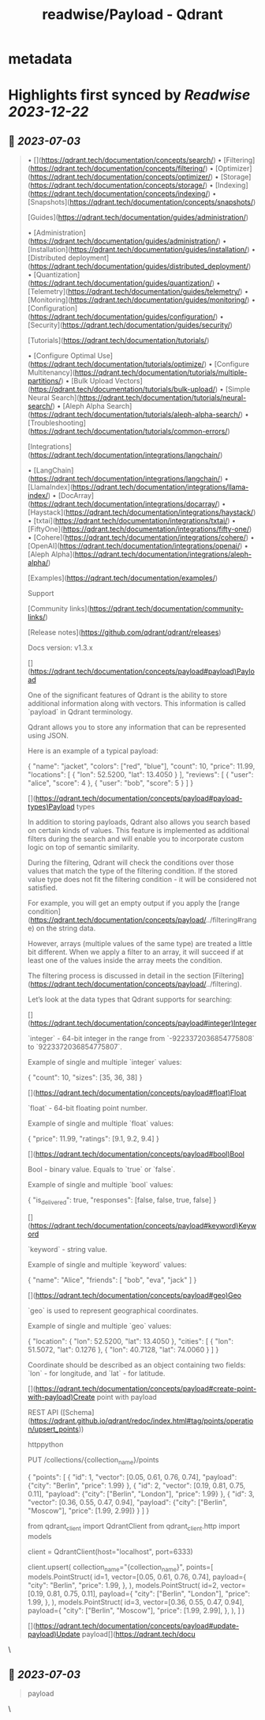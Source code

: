 :PROPERTIES:
:title: readwise/Payload - Qdrant
:END:


* metadata
:PROPERTIES:
:author: [[qdrant.tech]]
:full-title: "Payload - Qdrant"
:category: [[articles]]
:url: https://qdrant.tech/documentation/concepts/payload/
:image-url: https://qdrant.tech/images/social_preview.png
:END:

* Highlights first synced by [[Readwise]] [[2023-12-22]]
** 📌 [[2023-07-03]]
#+BEGIN_QUOTE
•   [](https://qdrant.tech/documentation/concepts/search/)
•   [Filtering](https://qdrant.tech/documentation/concepts/filtering/)
•   [Optimizer](https://qdrant.tech/documentation/concepts/optimizer/)
•   [Storage](https://qdrant.tech/documentation/concepts/storage/)
•   [Indexing](https://qdrant.tech/documentation/concepts/indexing/)
•   [Snapshots](https://qdrant.tech/documentation/concepts/snapshots/)

[Guides](https://qdrant.tech/documentation/guides/administration/)

•   [Administration](https://qdrant.tech/documentation/guides/administration/)
•   [Installation](https://qdrant.tech/documentation/guides/installation/)
•   [Distributed deployment](https://qdrant.tech/documentation/guides/distributed_deployment/)
•   [Quantization](https://qdrant.tech/documentation/guides/quantization/)
•   [Telemetry](https://qdrant.tech/documentation/guides/telemetry/)
•   [Monitoring](https://qdrant.tech/documentation/guides/monitoring/)
•   [Configuration](https://qdrant.tech/documentation/guides/configuration/)
•   [Security](https://qdrant.tech/documentation/guides/security/)

[Tutorials](https://qdrant.tech/documentation/tutorials/)

•   [Configure Optimal Use](https://qdrant.tech/documentation/tutorials/optimize/)
•   [Configure Multitenancy](https://qdrant.tech/documentation/tutorials/multiple-partitions/)
•   [Bulk Upload Vectors](https://qdrant.tech/documentation/tutorials/bulk-upload/)
•   [Simple Neural Search](https://qdrant.tech/documentation/tutorials/neural-search/)
•   [Aleph Alpha Search](https://qdrant.tech/documentation/tutorials/aleph-alpha-search/)
•   [Troubleshooting](https://qdrant.tech/documentation/tutorials/common-errors/)

[Integrations](https://qdrant.tech/documentation/integrations/langchain/)

•   [LangChain](https://qdrant.tech/documentation/integrations/langchain/)
•   [LlamaIndex](https://qdrant.tech/documentation/integrations/llama-index/)
•   [DocArray](https://qdrant.tech/documentation/integrations/docarray/)
•   [Haystack](https://qdrant.tech/documentation/integrations/haystack/)
•   [txtai](https://qdrant.tech/documentation/integrations/txtai/)
•   [FiftyOne](https://qdrant.tech/documentation/integrations/fifty-one/)
•   [Cohere](https://qdrant.tech/documentation/integrations/cohere/)
•   [OpenAI](https://qdrant.tech/documentation/integrations/openai/)
•   [Aleph Alpha](https://qdrant.tech/documentation/integrations/aleph-alpha/)

[Examples](https://qdrant.tech/documentation/examples/)

Support

[Community links](https://qdrant.tech/documentation/community-links/)

[Release notes](https://github.com/qdrant/qdrant/releases)

  
Docs version: v1.3.x

[](https://qdrant.tech/documentation/concepts/payload#payload)Payload

One of the significant features of Qdrant is the ability to store additional information along with vectors. This information is called `payload` in Qdrant terminology.

Qdrant allows you to store any information that can be represented using JSON.

Here is an example of a typical payload:

    {
        "name": "jacket",
        "colors": ["red", "blue"],
        "count": 10,
        "price": 11.99,
        "locations": [
            {
                "lon": 52.5200, 
                "lat": 13.4050
            }
        ],
        "reviews": [
            {
                "user": "alice",
                "score": 4
            },
            {
                "user": "bob",
                "score": 5
            }
        ]
    }
    

[](https://qdrant.tech/documentation/concepts/payload#payload-types)Payload types

In addition to storing payloads, Qdrant also allows you search based on certain kinds of values. This feature is implemented as additional filters during the search and will enable you to incorporate custom logic on top of semantic similarity.

During the filtering, Qdrant will check the conditions over those values that match the type of the filtering condition. If the stored value type does not fit the filtering condition - it will be considered not satisfied.

For example, you will get an empty output if you apply the [range condition](https://qdrant.tech/documentation/concepts/payload/../filtering#range) on the string data.

However, arrays (multiple values of the same type) are treated a little bit different. When we apply a filter to an array, it will succeed if at least one of the values inside the array meets the condition.

The filtering process is discussed in detail in the section [Filtering](https://qdrant.tech/documentation/concepts/payload/../filtering).

Let’s look at the data types that Qdrant supports for searching:

[](https://qdrant.tech/documentation/concepts/payload#integer)Integer

`integer` - 64-bit integer in the range from `-9223372036854775808` to `9223372036854775807`.

Example of single and multiple `integer` values:

    {
        "count": 10,
        "sizes": [35, 36, 38]
    }
    

[](https://qdrant.tech/documentation/concepts/payload#float)Float

`float` - 64-bit floating point number.

Example of single and multiple `float` values:

    {
        "price": 11.99,
        "ratings": [9.1, 9.2, 9.4]
    }
    

[](https://qdrant.tech/documentation/concepts/payload#bool)Bool

Bool - binary value. Equals to `true` or `false`.

Example of single and multiple `bool` values:

    {
        "is_delivered": true,
        "responses": [false, false, true, false]
    }
    

[](https://qdrant.tech/documentation/concepts/payload#keyword)Keyword

`keyword` - string value.

Example of single and multiple `keyword` values:

    {
        "name": "Alice",
        "friends": [
            "bob",
            "eva",
            "jack"
        ]
    }
    

[](https://qdrant.tech/documentation/concepts/payload#geo)Geo

`geo` is used to represent geographical coordinates.

Example of single and multiple `geo` values:

    {
        "location": {
            "lon": 52.5200,
            "lat": 13.4050
        },
        "cities": [
            {
                "lon": 51.5072,
                "lat": 0.1276
            },
            {
                "lon": 40.7128,
                "lat": 74.0060
            }
        ]
    }
    

Coordinate should be described as an object containing two fields: `lon` - for longitude, and `lat` - for latitude.

[](https://qdrant.tech/documentation/concepts/payload#create-point-with-payload)Create point with payload

REST API ([Schema](https://qdrant.github.io/qdrant/redoc/index.html#tag/points/operation/upsert_points))

httppython

    PUT /collections/{collection_name}/points
    
    {
        "points": [
            {
                "id": 1,
                "vector": [0.05, 0.61, 0.76, 0.74],
                "payload": {"city": "Berlin", "price": 1.99}
            },
            {
                "id": 2,
                "vector": [0.19, 0.81, 0.75, 0.11],
                "payload": {"city": ["Berlin", "London"], "price": 1.99}
            },
            {
                "id": 3,
                "vector": [0.36, 0.55, 0.47, 0.94],
                "payload": {"city": ["Berlin", "Moscow"], "price": [1.99, 2.99]}
            }
        ]
    }
    

    from qdrant_client import QdrantClient
    from qdrant_client.http import models
    
    client = QdrantClient(host="localhost", port=6333)
    
    client.upsert(
        collection_name="{collection_name}",
        points=[
            models.PointStruct(
                id=1,
                vector=[0.05, 0.61, 0.76, 0.74],
                payload={
                    "city": "Berlin", 
                    "price": 1.99,
                },
            ),
            models.PointStruct(
                id=2,
                vector=[0.19, 0.81, 0.75, 0.11],
                payload={
                    "city": ["Berlin", "London"], 
                    "price": 1.99,
                },
            ),
            models.PointStruct(
                id=3,
                vector=[0.36, 0.55, 0.47, 0.94],
                payload={
                    "city": ["Berlin", "Moscow"], 
                    "price": [1.99, 2.99],
                },
            ),
        ]
    )
    

[](https://qdrant.tech/documentation/concepts/payload#update-payload)Update payload[](https://qdrant.tech/docu 
#+END_QUOTE\
** 📌 [[2023-07-03]]
#+BEGIN_QUOTE
payload 
#+END_QUOTE\